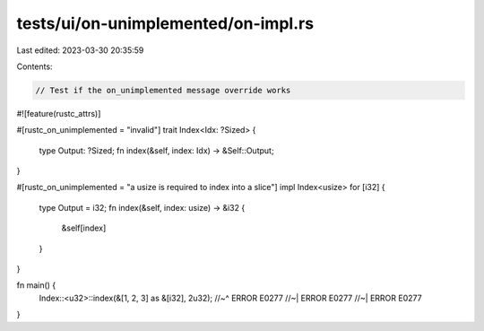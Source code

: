 tests/ui/on-unimplemented/on-impl.rs
====================================

Last edited: 2023-03-30 20:35:59

Contents:

.. code-block:: rs

    // Test if the on_unimplemented message override works

#![feature(rustc_attrs)]


#[rustc_on_unimplemented = "invalid"]
trait Index<Idx: ?Sized> {
    type Output: ?Sized;
    fn index(&self, index: Idx) -> &Self::Output;
}

#[rustc_on_unimplemented = "a usize is required to index into a slice"]
impl Index<usize> for [i32] {
    type Output = i32;
    fn index(&self, index: usize) -> &i32 {
        &self[index]
    }
}


fn main() {
    Index::<u32>::index(&[1, 2, 3] as &[i32], 2u32);
    //~^ ERROR E0277
    //~| ERROR E0277
    //~| ERROR E0277
}


